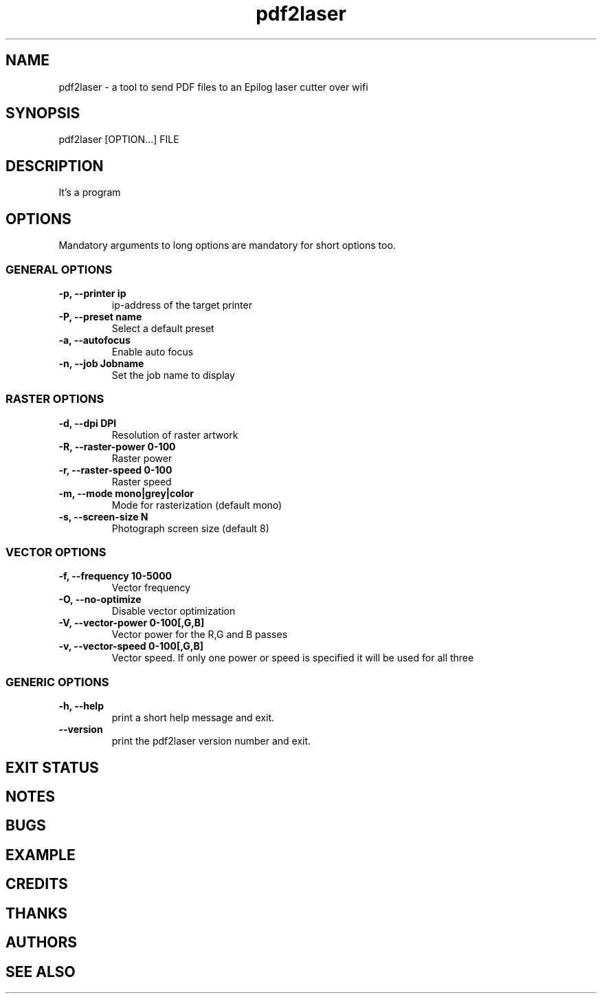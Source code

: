 .\" INPR
.TH pdf2laser 1 2015-08-01 GNU "NYC Resistor Tools"
.SH NAME
pdf2laser \- a tool to send PDF files to an Epilog laser cutter over wifi
.SH SYNOPSIS
pdf2laser [OPTION...] FILE
.SH DESCRIPTION
.PP
It's a program
.SH OPTIONS
.PP
Mandatory arguments to long options are mandatory for short options too.
.SS GENERAL OPTIONS
.IP "\fB\-p, \-\^\-printer ip\fP"
ip-address of the target printer
.IP "\fB\-P, \-\-preset name\fP"
Select a default preset
.IP "\fB\-a, \-\-autofocus\fP"
Enable auto focus
.IP "\fB\-n, \-\-job Jobname\fP"
Set the job name to display
.SS RASTER OPTIONS
.IP "\fB\-d, \-\-dpi DPI\fP"
Resolution of raster artwork
.IP "\fB\-R, \-\-raster-power 0-100\fP"
Raster power
.IP "\fB\-r, \-\-raster-speed 0-100\fP"
Raster speed
.IP "\fB\-m, \-\-mode mono|grey|color\fP"
Mode for rasterization (default mono)
.IP "\fB\-s, \-\-screen-size N\fP"
Photograph screen size (default 8)
.SS VECTOR OPTIONS
.IP "\fB\-f, \-\-frequency 10-5000\fP"
Vector frequency
.IP "\fB\-O, \-\-no-optimize\fP"
Disable vector optimization
.IP "\fB\-V, \-\-vector-power 0-100[,G,B]\fP"
Vector power for the R,G and B passes
.IP "\fB\-v, \-\-vector-speed 0-100[,G,B]\fP"
Vector speed. If only one power or speed is specified it will be used for all three
.SS GENERIC OPTIONS
.IP "\fB\-h, \-\-help\fP"
print a short help message and exit.
.IP "\fB\-\-version\fP"
print the pdf2laser version number and exit.
.SH EXIT STATUS
.SH NOTES
.SH BUGS
.SH EXAMPLE
.SH CREDITS
.SH THANKS
.SH AUTHORS
.SH SEE ALSO
